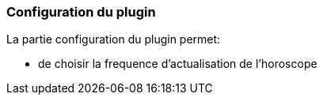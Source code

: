 === Configuration du plugin

La partie configuration du plugin permet:
--
* de choisir la frequence d'actualisation de l'horoscope